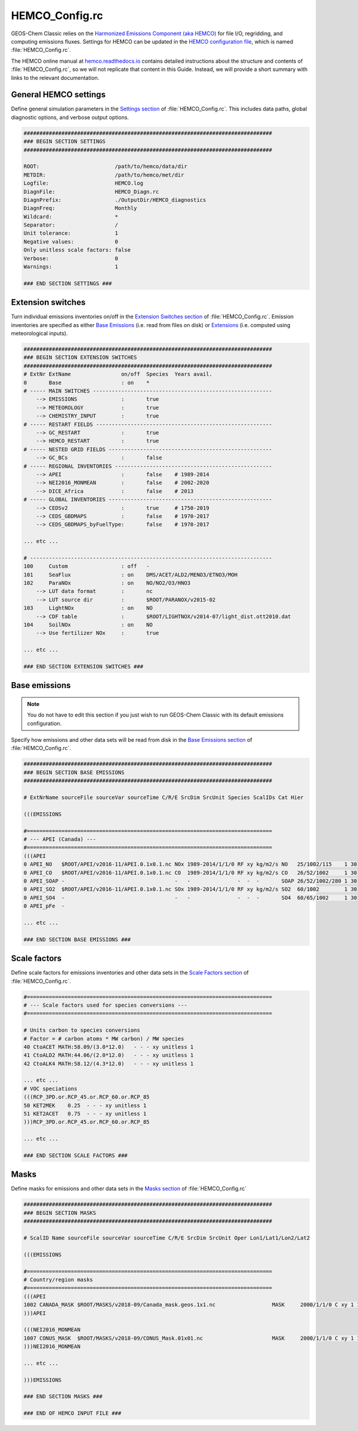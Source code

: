 .. _cfg-hco-cfg:

###############
HEMCO_Config.rc
###############

GEOS-Chem Classic relies on the `Harmonized Emissions Component (aka
HEMCO) <https://hemco.readthedocs.io>`_  for file I/O, regridding, and
computing emissions fluxes.  Settings for HEMCO can be updated in the
`HEMCO configuration file
<https://hemco.readthedocs.io/en/latest/hco-ref-guide/hemco-config.html>`_,
which is named :file:`HEMCO_Config.rc`.

The HEMCO online manual at `hemco.readthedocs.io
<https://hemco.readthedocs.io>`_ contains detailed instructions about
the structure and contents of :file:`HEMCO_Config.rc`, so we will not
replicate that content in this Guide.  Instead, we will provide a
short summary with links to the relevant documentation.

.. _cfg-hco-cfg-settings:

======================
General HEMCO settings
======================

Define general simulation parameters in the `Settings section
<https://hemco.readthedocs.io/en/latest/hco-ref-guide/hemco-config.html#section-settings>`_
of :file:`HEMCO_Config.rc`.  This includes data paths, global
diagnostic options, and verbose output options.

.. code-block:: kconfig

   ###############################################################################
   ### BEGIN SECTION SETTINGS
   ###############################################################################

   ROOT:                        /path/to/hemco/data/dir
   METDIR:                      /path/to/hemco/met/dir
   Logfile:                     HEMCO.log
   DiagnFile:                   HEMCO_Diagn.rc
   DiagnPrefix:                 ./OutputDir/HEMCO_diagnostics
   DiagnFreq:                   Monthly
   Wildcard:                    *
   Separator:                   /
   Unit tolerance:              1
   Negative values:             0
   Only unitless scale factors: false
   Verbose:                     0
   Warnings:                    1

   ### END SECTION SETTINGS ###

.. _cfg-hco-cfg-extswitches:

==================
Extension switches
==================

Turn individual emissions inventories on/off in the `Extension
Switches section
<https://hemco.readthedocs.io/en/latest/hco-ref-guide/hemco-config.html#extension-switches>`_
of :file:`HEMCO_Config.rc`.  Emission inventories are
specified as either `Base Emissions
<https://hemco.readthedocs.io/en/latest/hco-ref-guide/hemco-config.html#base-emissions>`_
(i.e. read from files on disk) or `Extensions
<https://hemco.readthedocs.io/en/latest/hco-ref-guide/extensions.html>`_
(i.e. computed using meteorological inputs).

.. code-block:: kconfig

   ###############################################################################
   ### BEGIN SECTION EXTENSION SWITCHES
   ###############################################################################
   # ExtNr ExtName                on/off  Species  Years avail.
   0       Base                   : on    *
   # ----- MAIN SWITCHES ---------------------------------------------------------
       --> EMISSIONS              :       true
       --> METEOROLOGY            :       true
       --> CHEMISTRY_INPUT        :       true
   # ----- RESTART FIELDS --------------------------------------------------------
       --> GC_RESTART             :       true
       --> HEMCO_RESTART          :       true
   # ----- NESTED GRID FIELDS ----------------------------------------------------
       --> GC_BCs                 :       false
   # ----- REGIONAL INVENTORIES --------------------------------------------------
       --> APEI                   :       false    # 1989-2014
       --> NEI2016_MONMEAN        :       false    # 2002-2020
       --> DICE_Africa            :       false    # 2013
   # ----- GLOBAL INVENTORIES ----------------------------------------------------
       --> CEDSv2                 :       true     # 1750-2019
       --> CEDS_GBDMAPS           :       false    # 1970-2017
       --> CEDS_GBDMAPS_byFuelType:       false    # 1970-2017

   ... etc ...

   # -----------------------------------------------------------------------------
   100     Custom                 : off   -
   101     SeaFlux                : on    DMS/ACET/ALD2/MENO3/ETNO3/MOH
   102     ParaNOx                : on    NO/NO2/O3/HNO3
       --> LUT data format        :       nc
       --> LUT source dir         :       $ROOT/PARANOX/v2015-02
   103     LightNOx               : on    NO
       --> CDF table              :       $ROOT/LIGHTNOX/v2014-07/light_dist.ott2010.dat
   104     SoilNOx                : on    NO
       --> Use fertilizer NOx     :       true

   ... etc ...

   ### END SECTION EXTENSION SWITCHES ###

.. _cfg-hco-base:

==============
Base emissions
==============

.. note::

   You do not have to edit this section if you just wish to run
   GEOS-Chem Classic with its default emissions configuration.

Specify how emissions and other data sets will be read from disk in
the `Base Emissions section
<https://hemco.readthedocs.io/en/latest/hco-ref-guide/hemco-config.html#base-emissions>`_
of :file:`HEMCO_Config.rc`.

.. code-block:: kconfig

   ###############################################################################
   ### BEGIN SECTION BASE EMISSIONS
   ###############################################################################

   # ExtNrName sourceFile sourceVar sourceTime C/R/E SrcDim SrcUnit Species ScalIDs Cat Hier

   (((EMISSIONS

   #==============================================================================
   # --- APEI (Canada) ---
   #==============================================================================
   (((APEI
   0 APEI_NO   $ROOT/APEI/v2016-11/APEI.0.1x0.1.nc NOx 1989-2014/1/1/0 RF xy kg/m2/s NO   25/1002/115    1 30
   0 APEI_CO   $ROOT/APEI/v2016-11/APEI.0.1x0.1.nc CO  1989-2014/1/1/0 RF xy kg/m2/s CO   26/52/1002     1 30
   0 APEI_SOAP -                                   -   -               -  -  -       SOAP 26/52/1002/280 1 30
   0 APEI_SO2  $ROOT/APEI/v2016-11/APEI.0.1x0.1.nc SOx 1989-2014/1/1/0 RF xy kg/m2/s SO2  60/1002        1 30
   0 APEI_SO4  -                                   -   -               -  -  -       SO4  60/65/1002     1 30
   0 APEI_pFe  -

   ... etc ...

   ### END SECTION BASE EMISSIONS ###

.. _cfg-hco-scalefac:

=============
Scale factors
=============

Define scale factors for emissions inventories and other data sets in
the `Scale Factors section
<https://hemco.readthedocs.io/en/latest/hco-ref-guide/hemco-config.html#scale-factors>`_
of :file:`HEMCO_Config.rc`.

.. code-block:: kconfig

   #==============================================================================
   # --- Scale factors used for species conversions ---
   #==============================================================================

   # Units carbon to species conversions
   # Factor = # carbon atoms * MW carbon) / MW species
   40 CtoACET MATH:58.09/(3.0*12.0)   - - - xy unitless 1
   41 CtoALD2 MATH:44.06/(2.0*12.0)   - - - xy unitless 1
   42 CtoALK4 MATH:58.12/(4.3*12.0)   - - - xy unitless 1

   ... etc ...
   # VOC speciations
   (((RCP_3PD.or.RCP_45.or.RCP_60.or.RCP_85
   50 KET2MEK    0.25  - - - xy unitless 1
   51 KET2ACET   0.75  - - - xy unitless 1
   )))RCP_3PD.or.RCP_45.or.RCP_60.or.RCP_85

   ... etc ...

   ### END SECTION SCALE FACTORS ###

.. _masks:

=====
Masks
=====

Define masks for emissions and other data sets in the `Masks section
<https://hemco.readthedocs.io/en/latest/hco-ref-guide/hemco-config.html#masks>`_
of :file:`HEMCO_Config.rc`

.. code-block:: kconfig

   ###############################################################################
   ### BEGIN SECTION MASKS
   ###############################################################################

   # ScalID Name sourceFile sourceVar sourceTime C/R/E SrcDim SrcUnit Oper Lon1/Lat1/Lon2/Lat2

   (((EMISSIONS

   #==============================================================================
   # Country/region masks
   #==============================================================================
   (((APEI
   1002 CANADA_MASK $ROOT/MASKS/v2018-09/Canada_mask.geos.1x1.nc                  MASK     2000/1/1/0 C xy 1 1 -141/40/-52/85
   )))APEI

   (((NEI2016_MONMEAN
   1007 CONUS_MASK  $ROOT/MASKS/v2018-09/CONUS_Mask.01x01.nc                      MASK     2000/1/1/0 C xy 1 1 -140/20/-50/60
   )))NEI2016_MONMEAN

   ... etc ...

   )))EMISSIONS

   ### END SECTION MASKS ###

   ### END OF HEMCO INPUT FILE ###

